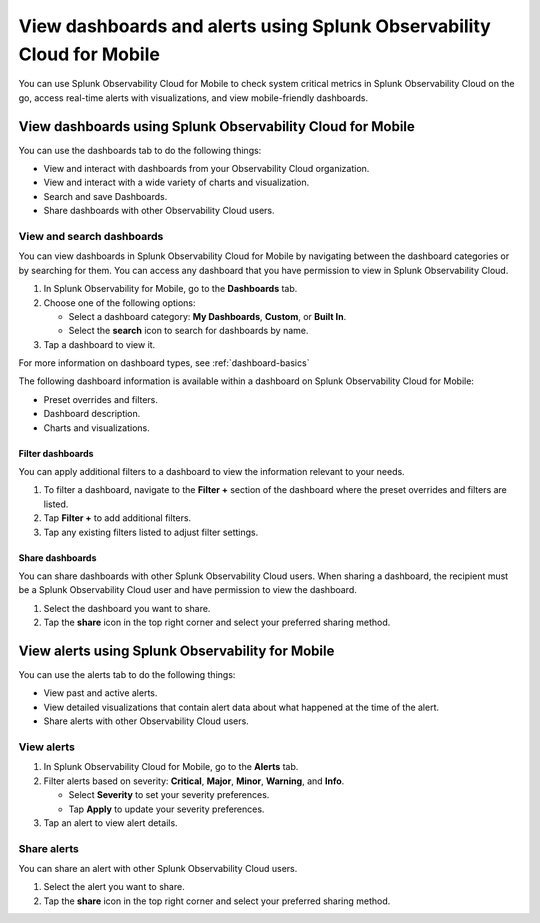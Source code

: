 .. _use-mobile:

************************************************************************
View dashboards and alerts using Splunk Observability Cloud for Mobile
************************************************************************

.. meta::
   :description: Learn how to view, search, and share your alerts and dashboards from Splunk Observability Cloud for Mobile.

You can use Splunk Observability Cloud for Mobile to check system critical metrics in Splunk Observability Cloud on the go, access real-time alerts with visualizations, and view mobile-friendly dashboards.

============================================================
View dashboards using Splunk Observability Cloud for Mobile
============================================================

You can use the dashboards tab to do the following things: 

- View and interact with dashboards from your Observability Cloud organization.
- View and interact with a wide variety of charts and visualization.
- Search and save Dashboards.
- Share dashboards with other Observability Cloud users.


View and search dashboards
-----------------------------

You can view dashboards in Splunk Observability Cloud for Mobile by navigating between the dashboard categories or by searching for them. You can access any dashboard that you have permission to view in Splunk Observability Cloud.

#. In Splunk Observability for Mobile, go to the :strong:`Dashboards` tab.
#. Choose one of the following options:

   - Select a dashboard category: :strong:`My Dashboards`, :strong:`Custom`, or :strong:`Built In`.
   - Select the :strong:`search` icon to search for dashboards by name.

#. Tap a dashboard to view it.

For more information on dashboard types, see :ref:`dashboard-basics`

The following dashboard information is available within a dashboard on Splunk Observability Cloud for Mobile:

- Preset overrides and filters.
- Dashboard description.
- Charts and visualizations.


Filter dashboards
^^^^^^^^^^^^^^^^^^^^
You can apply additional filters to a dashboard to view the information relevant to your needs.

#. To filter a dashboard, navigate to the :strong:`Filter +` section of the dashboard where the preset overrides and filters are listed.
#. Tap :strong:`Filter +` to add additional filters.
#. Tap any existing filters listed to adjust filter settings.

Share dashboards
^^^^^^^^^^^^^^^^^^^
You can share dashboards with other Splunk Observability Cloud users. When sharing a dashboard, the recipient must be a Splunk Observability Cloud user and have permission to view the dashboard.

#. Select the dashboard you want to share.
#. Tap the :strong:`share` icon in the top right corner and select your preferred sharing method.

=================================================
View alerts using Splunk Observability for Mobile
=================================================

You can use the alerts tab to do the following things:

- View past and active alerts.
- View detailed visualizations that contain alert data about what happened at the time of the alert.
- Share alerts with other Observability Cloud users.


View alerts
--------------
#. In Splunk Observability Cloud for Mobile, go to the :strong:`Alerts` tab.
#. Filter alerts based on severity: :strong:`Critical`, :strong:`Major`, :strong:`Minor`, :strong:`Warning`, and :strong:`Info`.

   - Select :strong:`Severity` to set your severity preferences.
   - Tap :strong:`Apply` to update your severity preferences.

#. Tap an alert to view alert details.

Share alerts
---------------
You can share an alert with other Splunk Observability Cloud users.

#. Select the alert you want to share.
#. Tap the :strong:`share` icon in the top right corner and select your preferred sharing method.
